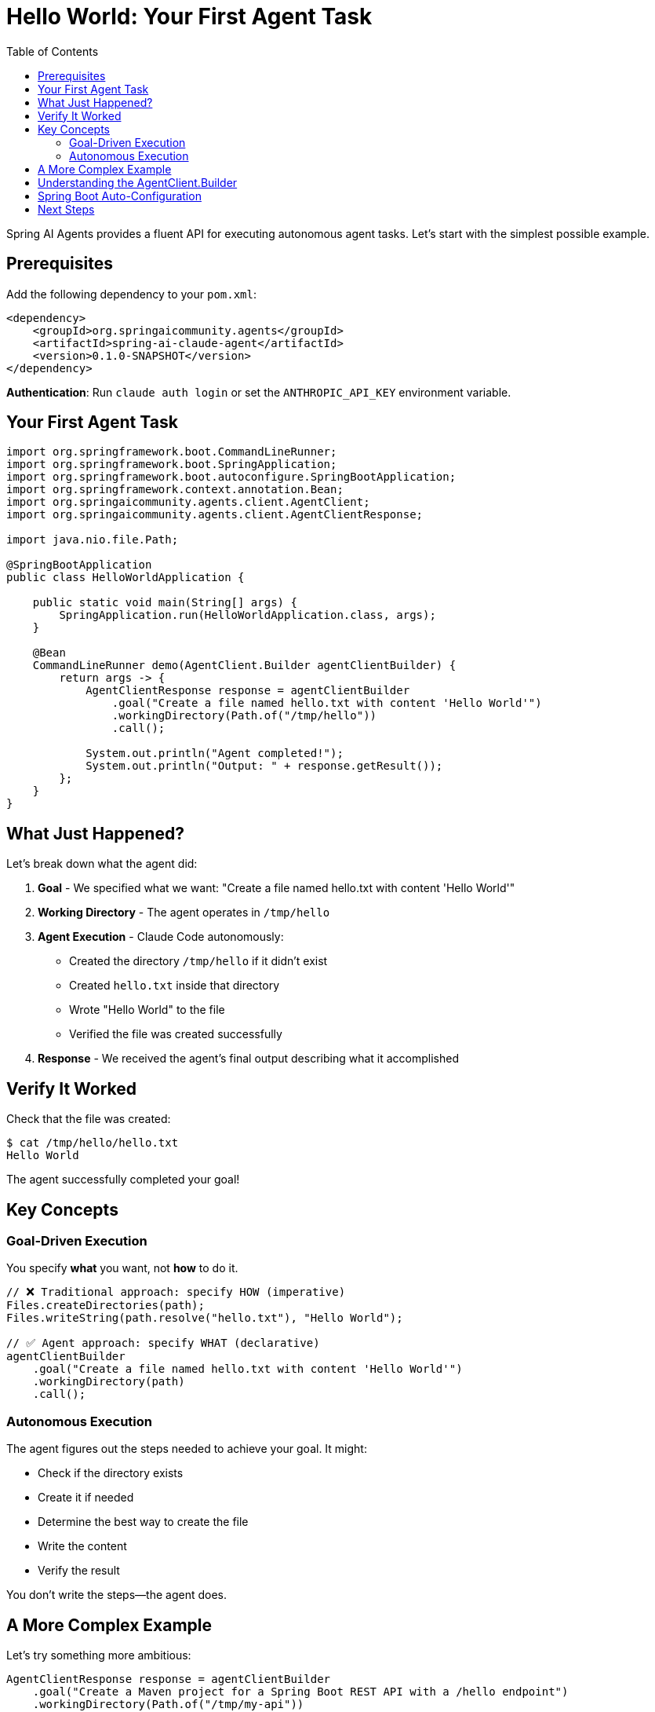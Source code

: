 = Hello World: Your First Agent Task
:page-title: Hello World with Spring AI Agents
:toc: left
:tabsize: 2

Spring AI Agents provides a fluent API for executing autonomous agent tasks. Let's start with the simplest possible example.

== Prerequisites

Add the following dependency to your `pom.xml`:

[source,xml]
----
<dependency>
    <groupId>org.springaicommunity.agents</groupId>
    <artifactId>spring-ai-claude-agent</artifactId>
    <version>0.1.0-SNAPSHOT</version>
</dependency>
----

**Authentication**: Run `claude auth login` or set the `ANTHROPIC_API_KEY` environment variable.

== Your First Agent Task

[source,java]
----
import org.springframework.boot.CommandLineRunner;
import org.springframework.boot.SpringApplication;
import org.springframework.boot.autoconfigure.SpringBootApplication;
import org.springframework.context.annotation.Bean;
import org.springaicommunity.agents.client.AgentClient;
import org.springaicommunity.agents.client.AgentClientResponse;

import java.nio.file.Path;

@SpringBootApplication
public class HelloWorldApplication {

    public static void main(String[] args) {
        SpringApplication.run(HelloWorldApplication.class, args);
    }

    @Bean
    CommandLineRunner demo(AgentClient.Builder agentClientBuilder) {
        return args -> {
            AgentClientResponse response = agentClientBuilder
                .goal("Create a file named hello.txt with content 'Hello World'")
                .workingDirectory(Path.of("/tmp/hello"))
                .call();

            System.out.println("Agent completed!");
            System.out.println("Output: " + response.getResult());
        };
    }
}
----

== What Just Happened?

Let's break down what the agent did:

1. **Goal** - We specified what we want: "Create a file named hello.txt with content 'Hello World'"
2. **Working Directory** - The agent operates in `/tmp/hello`
3. **Agent Execution** - Claude Code autonomously:
   * Created the directory `/tmp/hello` if it didn't exist
   * Created `hello.txt` inside that directory
   * Wrote "Hello World" to the file
   * Verified the file was created successfully
4. **Response** - We received the agent's final output describing what it accomplished

== Verify It Worked

Check that the file was created:

[source,bash]
----
$ cat /tmp/hello/hello.txt
Hello World
----

The agent successfully completed your goal!

== Key Concepts

=== Goal-Driven Execution

You specify *what* you want, not *how* to do it.

[source,java]
----
// ❌ Traditional approach: specify HOW (imperative)
Files.createDirectories(path);
Files.writeString(path.resolve("hello.txt"), "Hello World");

// ✅ Agent approach: specify WHAT (declarative)
agentClientBuilder
    .goal("Create a file named hello.txt with content 'Hello World'")
    .workingDirectory(path)
    .call();
----

=== Autonomous Execution

The agent figures out the steps needed to achieve your goal. It might:

* Check if the directory exists
* Create it if needed
* Determine the best way to create the file
* Write the content
* Verify the result

You don't write the steps—the agent does.

== A More Complex Example

Let's try something more ambitious:

[source,java]
----
AgentClientResponse response = agentClientBuilder
    .goal("Create a Maven project for a Spring Boot REST API with a /hello endpoint")
    .workingDirectory(Path.of("/tmp/my-api"))
    .call();
----

The agent will autonomously:

* Create the Maven directory structure (`src/main/java`, `src/test/java`, etc.)
* Generate a `pom.xml` with Spring Boot dependencies
* Create a `@RestController` with a `/hello` endpoint
* Add a Spring Boot main class
* Include necessary Spring Boot configuration

All from a single goal statement!

== Understanding the AgentClient.Builder

The `AgentClient.Builder` provides a fluent API for configuring agent tasks:

[cols="1,3"]
|===
|Method |Purpose

|`goal(String)`
|**Required.** The objective you want the agent to achieve.

|`workingDirectory(Path)`
|**Required.** The directory where the agent will operate (file operations are scoped here).

|`call()`
|Execute the agent task and return the response.
|===

More advanced options (advisors, context engineering) will be covered in later guides.

== Spring Boot Auto-Configuration

Spring AI Agents auto-configures the `AgentClient.Builder` for you when using Claude Code:

[source,java]
----
@Configuration
public class AgentConfiguration {

    // No manual configuration needed!
    // Spring Boot auto-configures based on:
    // - Presence of spring-ai-claude-agent dependency
    // - ANTHROPIC_API_KEY environment variable or claude auth session
}
----

You can inject `AgentClient.Builder` directly:

[source,java]
----
@Service
public class MyService {

    private final AgentClient.Builder agentClientBuilder;

    public MyService(AgentClient.Builder agentClientBuilder) {
        this.agentClientBuilder = agentClientBuilder;
    }

    public void doSomething() {
        AgentClientResponse response = agentClientBuilder
            .goal("...")
            .workingDirectory(...)
            .call();
    }
}
----

== Next Steps

Now that you understand basic agent execution, learn how to:

* xref:goals-and-workspaces.adoc[Design effective goals and use workspaces]
* xref:first-judge.adoc[Verify agent success with judges]
* xref:../concepts/cli-agents.adoc[Understand CLI agents and their architecture]

[TIP]
====
You just used a **CLI agent**! Claude Code executed commands autonomously in your environment. Learn more about this in xref:../concepts/cli-agents.adoc[CLI Agents].
====
